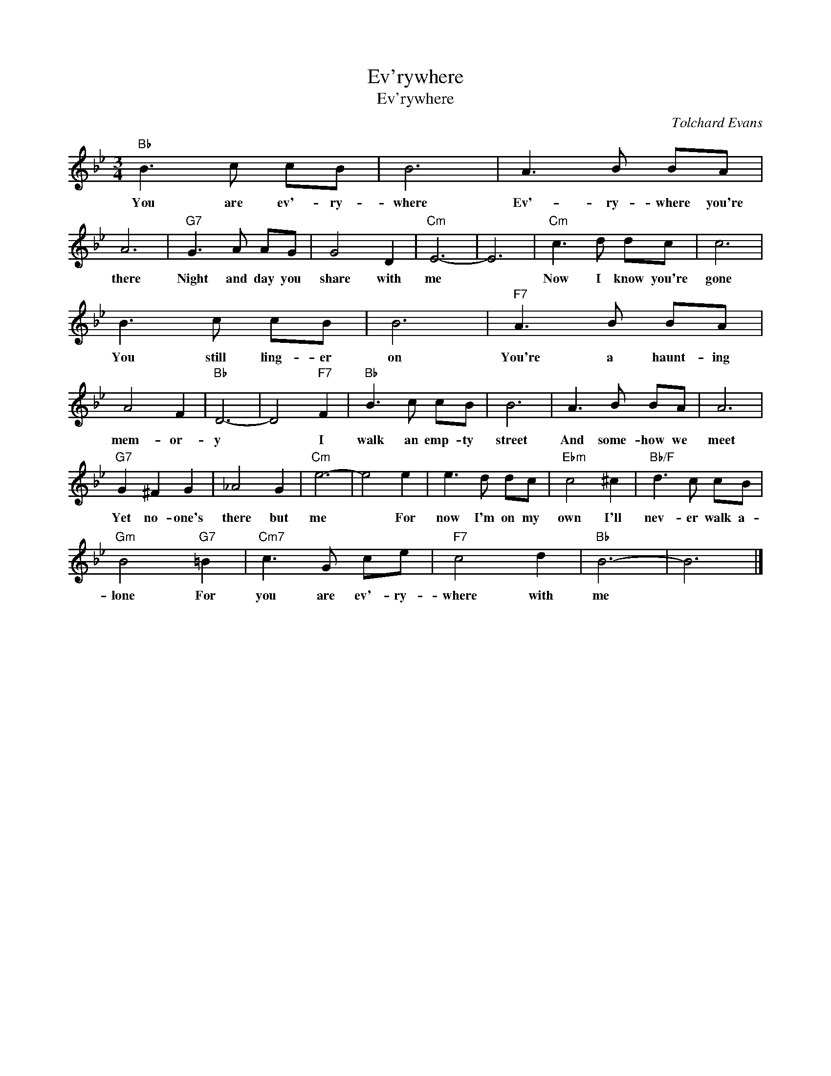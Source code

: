 X:1
T:Ev'rywhere
T:Ev'rywhere
C:Tolchard Evans
Z:All Rights Reserved
L:1/8
M:3/4
K:Bb
V:1 treble 
%%MIDI program 40
V:1
"Bb" B3 c cB | B6 | A3 B BA | A6 |"G7" G3 A AG | G4 D2 |"Cm" E6- | E6 |"Cm" c3 d dc | c6 | %10
w: You are ev'- ry-|where|Ev'- ry- where you're|there|Night and day you|share with|me||Now I know you're|gone|
 B3 c cB | B6 |"F7" A3 B BA | A4 F2 |"Bb" D6- | D4"F7" F2 |"Bb" B3 c cB | B6 | A3 B BA | A6 | %20
w: You still ling- er|on|You're a haunt- ing|mem- or-|y|* I|walk an emp- ty|street|And some- how we|meet|
"G7" G2 ^F2 G2 | _A4 G2 |"Cm" e6- | e4 e2 | e3 d dc |"Ebm" c4 ^c2 |"Bb/F" d3 c cB | %27
w: Yet no- one's|there but|me|* For|now I'm on my|own I'll|nev- er walk a-|
"Gm" B4"G7" =B2 |"Cm7" c3 G ce |"F7" c4 d2 |"Bb" B6- | B6 |] %32
w: lone For|you are ev'- ry-|where with|me||

